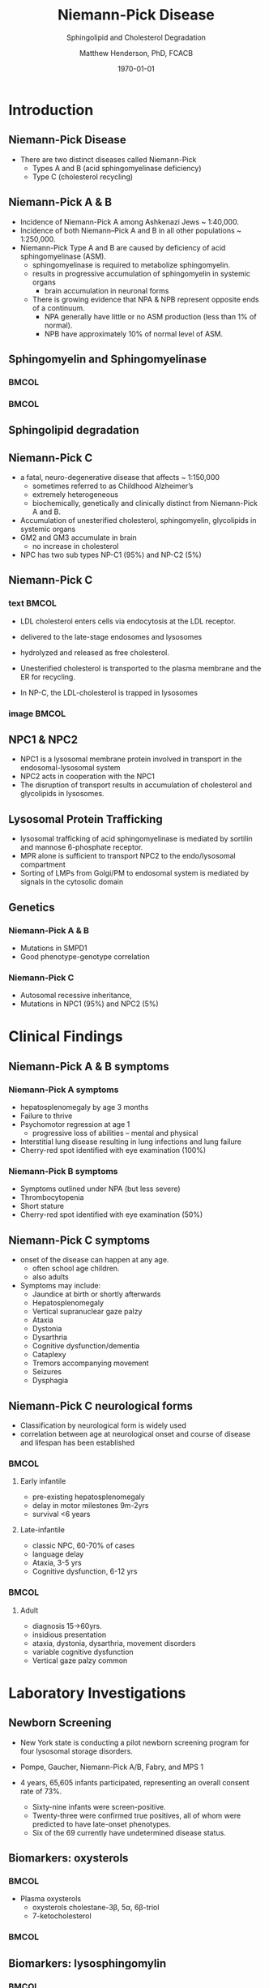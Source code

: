 #+TITLE: Niemann-Pick Disease
#+SUBTITLE: Sphingolipid and Cholesterol Degradation
#+AUTHOR: Matthew Henderson, PhD, FCACB
#+DATE: \today

:PROPERTIES:
#+DRAWERS: PROPERTIES
#+LaTeX_CLASS: beamer
#+LaTeX_CLASS_OPTIONS: [presentation, smaller]
#+BEAMER_THEME: Ilmenau
#+BEAMER_COLOR_THEME: whale
#+BEAMER_FRAME_LEVEL: 2
#+COLUMNS: %40ITEM %10BEAMER_env(Env) %9BEAMER_envargs(Env Args) %4BEAMER_col(Col) %10BEAMER_extra(Extra)
#+OPTIONS: H:2 toc:nil
#+PROPERTY: header-args:R :session *R*
#+PROPERTY: header-args :cache no
#+PROPERTY: header-args :tangle yes
#+STARTUP: beamer
#+STARTUP: overview
#+STARTUP: hidestars
#+STARTUP: indent
# #+BEAMER_HEADER: \subtitle{Part 1: Maple Syrup Urine Diseas}
#+BEAMER_HEADER: \institute[NSO]{Newborn Screening Ontario | The University of Ottawa}
#+BEAMER_HEADER: \titlegraphic{\includegraphics[height=1cm,keepaspectratio]{../logos/NSO_logo.pdf}\includegraphics[height=1cm,keepaspectratio]{../logos/cheo-logo.png} \includegraphics[height=1cm,keepaspectratio]{../logos/UOlogoBW.eps}}
#+latex_header: \hypersetup{colorlinks,linkcolor=white,urlcolor=blue}
#+LaTeX_header: \usepackage{textpos}
#+LaTeX_header: \usepackage{textgreek}
#+LaTeX_header: \usepackage[version=4]{mhchem}
#+LaTeX_header: \usepackage{chemfig}
#+LaTeX_header: \usepackage{siunitx}
#+LaTeX_header: \usepackage{gensymb}
#+LaTex_HEADER: \usepackage[usenames,dvipsnames]{xcolor}
#+LaTeX_HEADER: \usepackage[T1]{fontenc}
#+LaTeX_HEADER: \usepackage{lmodern}
#+LaTeX_HEADER: \usepackage{verbatim}
#+LaTeX_HEADER: \usepackage{tikz}
#+LaTeX_HEADER: \usetikzlibrary{shapes.geometric,arrows,decorations.pathmorphing,backgrounds,positioning,fit,petri}
:END:
#+BEGIN_LaTeX
%\logo{\includegraphics[width=1cm,height=1cm,keepaspectratio]{../logos/NSO_logo_small.pdf}~%
%    \includegraphics[width=1cm,height=1cm,keepaspectratio]{../logos/UOlogoBW.eps}%
%}

\vspace{220pt}
\beamertemplatenavigationsymbolsempty
\setbeamertemplate{caption}[numbered]
\setbeamerfont{caption}{size=\tiny}
% \addtobeamertemplate{frametitle}{}{%
% \begin{textblock*}{100mm}(.85\textwidth,-1cm)
% \includegraphics[height=1cm,width=2cm]{cat}
% \end{textblock*}}

\tikzstyle{chemical} = [rectangle, rounded corners, text width=5em, minimum height=1em,text centered, draw=black, fill=none]
\tikzstyle{hardware} = [rectangle, rounded corners, text width=5em, minimum height=1em,text centered, draw=black, fill=gray!30]
\tikzstyle{ms} = [rectangle, rounded corners, text width=5em, minimum height=1em,text centered, draw=orange, fill=none]
\tikzstyle{msw} = [rectangle, rounded corners, text width=7em, minimum height=1em,text centered, draw=orange, fill=none]
\tikzstyle{label} = [rectangle,text width=8em, minimum height=1em, text centered, draw=none, fill=none]
\tikzstyle{hl} = [rectangle, rounded corners, text width=5em, minimum height=1em,text centered, draw=black, fill=red!30]
\tikzstyle{box} = [rectangle, rounded corners, text width=5em, minimum height=5em,text centered, draw=black, fill=none]
\tikzstyle{arrow} = [thick,->,>=stealth]
\tikzstyle{hl-arrow} = [ultra thick,->,>=stealth,draw=red]

#+END_LaTeX

* Introduction

** Niemann-Pick Disease
- There are two distinct diseases called Niemann-Pick
  - Types A and B (acid sphingomyelinase deficiency)
  - Type C (cholesterol recycling)

** Niemann-Pick A & B
- Incidence of Niemann-Pick A among Ashkenazi Jews ~ 1:40,000.
- Incidence of both Niemann–Pick A and B in all other populations ~ 1:250,000.
- Niemann-Pick Type A and B are caused by deficiency of acid sphingomyelinase (ASM).
  - sphingomyelinase is required to metabolize sphingomyelin.
  - results in progressive accumulation of sphingomyelin in systemic organs
    - brain accumulation in neuronal forms
  - There is growing evidence that NPA & NPB represent opposite ends of a continuum.
    - NPA generally have little or no ASM production (less than 1% of normal).
    - NPB have approximately 10% of normal level of ASM.

** Sphingomyelin and Sphingomyelinase

***                                                                   :BMCOL:
    :PROPERTIES:
    :BEAMER_col: 0.5
    :END:

#+CAPTION[]:Sphingomyelin
#+NAME: fig:
#+ATTR_LaTeX: :width 0.8\textwidth
[[file:./figures/sphingomyelin.png]]

***                                                                   :BMCOL:
    :PROPERTIES:
    :BEAMER_col: 0.5
    :END:

#+CAPTION[]: Sphingomyelinase
#+NAME: fig:
#+ATTR_LaTeX: :width 0.8\textwidth
[[file:./figures/sphingomyelinase.png]]


** Sphingolipid degradation

#+CAPTION[deg]:Sphingolipid degradation
#+NAME: fig:sld
#+ATTR_LaTeX: :width 0.6\textwidth
[[file:./figures/sl_degradation.png]]

** Niemann-Pick C
- a fatal, neuro-degenerative disease that affects ~ 1:150,000
  - sometimes referred to as Childhood Alzheimer’s
  - extremely heterogeneous
  - biochemically, genetically and clinically distinct from Niemann-Pick A and B. 
- Accumulation of unesterified cholesterol, sphingomyelin, glycolipids in systemic organs
- GM2 and GM3 accumulate in brain
  - no increase in cholesterol
- NPC has two sub types NP-C1 (95%) and NP-C2 (5%)

** Niemann-Pick C

*** text                                                              :BMCOL:
    :PROPERTIES:
    :BEAMER_col: 0.5
    :END:
- LDL cholesterol enters cells via endocytosis at the LDL receptor.
- delivered to the late-stage endosomes and lysosomes
- hydrolyzed and released as free cholesterol.
- Unesterified cholesterol is transported to the plasma membrane and the ER for recycling.

- In NP-C, the LDL-cholesterol is trapped in lysosomes

*** image                                                             :BMCOL:
    :PROPERTIES:
    :BEAMER_col: 0.5
    :END:


#+CAPTION[]:
#+NAME: fig:
#+ATTR_LaTeX: :width 0.8\textwidth
[[file:./figures/cholesterol1.jpg]]


** NPC1 & NPC2

#+CAPTION[]:
#+NAME: fig:
#+ATTR_LaTeX: :width 0.65\textwidth
[[file:./figures/Niemann-Pick-C-Brown-and-Goldstein.png]]

\footnotesize
- NPC1 is a lysosomal membrane protein involved in transport in the endosomal-lysosomal system
- NPC2 acts in cooperation with the NPC1
- The disruption of transport results in accumulation of cholesterol and glycolipids in lysosomes.

** Lysosomal Protein Trafficking

#+CAPTION[traf]:Lysosomal protein trafficking receptors
#+NAME: fig:traf
#+ATTR_LaTeX: :width 0.65\textwidth
[[file:./figures/lysosome_trafficking.jpeg]]

\footnotesize
- lysosomal trafficking of acid sphingomyelinase is mediated by sortilin and mannose 6-phosphate receptor.
- MPR alone is sufficient to transport NPC2 to the endo/lysosomal compartment
- Sorting of LMPs from Golgi/PM to endosomal system is mediated by
  signals in the cytosolic domain

** Genetics

*** Niemann-Pick A & B
- Mutations in SMPD1
- Good phenotype-genotype correlation
*** Niemann-Pick C
- Autosomal recessive inheritance,
- Mutations in NPC1 (95%) and NPC2 (5%)



* Clinical Findings

** Niemann-Pick A & B symptoms

*** Niemann-Pick A symptoms
- hepatosplenomegaly by age 3 months
- Failure to thrive
- Psychomotor regression at age 1
  - progressive loss of abilities – mental and physical
- Interstitial lung disease resulting in lung infections and lung failure
- Cherry-red spot identified with eye examination (100%)

*** Niemann-Pick B symptoms
- Symptoms outlined under NPA (but less severe)
- Thrombocytopenia 
- Short stature
- Cherry-red spot identified with eye examination (50%)

** Niemann-Pick C symptoms

- onset of the disease can happen at any age.
  - often school age children.
  - also adults

- Symptoms may include:
  - Jaundice at birth or shortly afterwards
  - Hepatosplenomegaly
  - Vertical supranuclear gaze palzy
  - Ataxia
  - Dystonia
  - Dysarthria
  - Cognitive dysfunction/dementia
  - Cataplexy
  - Tremors accompanying movement
  - Seizures
  - Dysphagia

*** COMMENT Definitions:
- Vertical Supranuclear Gaze Palzy: Difficulty with Upward & Downward Eye Movement 
- Ataxia: Unsteadiness with Gait, Clumsiness or Walking 
- Dystonia:  neurological movement disorder syndrome in which sustained or repetitive muscle contractions result in twisting and repetitive movements or abnormal fixed postures
- Dysarthria: Slurred Irregular Speech 
- Cognitive Dysfunction/Dementia: Learning Difficulties & Progressive Intellectual Decline 
- Cataplexy: Sudden Loss of Muscle Tone Which May Lead to Unexpected Falls 
- Dysphagia:Swallowing Problems 
- Thrombocytopenia: low number of platelets

** Niemann-Pick C neurological forms

\small
- Classification by neurological form is widely used
- correlation between age at neurological onset and course of disease
  and lifespan has been established

***                                                                 :BMCOL:
:PROPERTIES:
:BEAMER_col: 0.5
:END:
**** Early infantile          
- pre-existing hepatosplenomegaly
- delay in motor milestones 9m-2yrs
- survival <6 years

**** Late-infantile
- classic NPC, 60-70% of cases
- language delay
- Ataxia, 3-5 yrs
- Cognitive dysfunction, 6-12 yrs 


***                                                                 :BMCOL:
:PROPERTIES:
:BEAMER_col: 0.5
:END:

**** Adult 
- diagnosis 15->60yrs.
- insidious presentation
- ataxia, dystonia, dysarthria, movement disorders
- variable cognitive dysfunction
- Vertical gaze palzy common

* Laboratory Investigations
** Newborn Screening
- New York state is conducting a pilot newborn screening program for four lysosomal storage disorders.
- Pompe, Gaucher, Niemann-Pick A/B, Fabry, and MPS 1

- 4 years, 65,605 infants participated, representing an overall consent rate of 73%.
  - Sixty-nine infants were screen-positive.
  - Twenty-three were confirmed true positives, all of whom were predicted to have late-onset phenotypes.
  - Six of the 69 currently have undetermined disease status.

** Biomarkers: oxysterols

***                                                                 :BMCOL:
:PROPERTIES:
:BEAMER_col: 0.5
:END:
- Plasma oxysterols
  - oxysterols cholestane-3\beta, 5\alpha, 6\beta-triol
  - 7-ketocholesterol



***                                                                 :BMCOL:
:PROPERTIES:
:BEAMER_col: 0.5
:END:
#+CAPTION[]: Klinke, G. Clin Biochem 2015
#+NAME: fig:
#+ATTR_LaTeX: :width 0.7\textwidth
[[file:./figures/biomarkers.jpg]]




** Biomarkers: lysosphingomylin

***                                                                 :BMCOL:
:PROPERTIES:
:BEAMER_col: 0.5
:END:
- Plasma and DBS
  - lysosphingomylin 
  - lysosphingomylin-509



***                                                                 :BMCOL:
:PROPERTIES:
:BEAMER_col: 0.5
:END:
#+CAPTION[]: Kuckar, L. Anal Biochem. 2017
#+NAME: fig:
#+ATTR_LaTeX: :width 0.8\textwidth
[[file:./figures/biomarkersII.jpg]]

** Enzymology
*** Niemann-Pick A & B
- Deficient ASM activity in leukocytes or cultured cells.
  - use of native or radio-labelled substrate preferred to fluorescent substrate
    - 6-hexadecanoylamino-4-methylumbelliferyl-phosphorylcholine
    - Does not detect Q292K mutation

** Pathology: Niemann-Pick A & B

#+CAPTION[]: Foam cells in bone marrow
#+NAME: fig:
#+ATTR_LaTeX: :width 0.45\textwidth
[[file:./figures/foam_cells.png]]

** Niemann-Pick C
- Filipin test
  - Streptomyces filipinensis - anti-fungal
  - culture fibroblasts in an LDL-enriched medium
  - pathognomonic free cholesterol accumulation in lysosomes
  - fluorescence microscopy after filipin staining
  - unequivocal results in ~ 85% of patients

#+CAPTION[]:Filipin staining (red:filipin, green:CellMask)
#+NAME: fig:
#+ATTR_LaTeX: :width 0.5\textwidth
[[file:./figures/filipin.png]]

* Treatment
** Treatment: Niemann-Pick A&B 
- No approved treatments
- Olipudase alfa, a recombinant human acid sphingomyelinase (ASM), is
  an enzyme replacement therapy for the treatment of nonneurologic
  manifestations of acid sphingomyelinase deficiency (ASMD).
- ongoing, open-label, long-term study (NCT02004704) assessed safety
  and efficacy of olipudase alfa following 30 months of treatment in
  five adult patients with ASMD.
- There were no deaths, serious or severe events, or discontinuations
  during 30 months of treatment.
- Chitotriosidase in serum and lyso-sphingomyelin in dried blood spots
  decreased with olipudase alfa treatment

** Treatment: Niemann-Pick C
- substrate reduction therapy
  - miglustat approved for treatment of neurological manifestations
  - miglustat is an iminosugar, a synthetic analogue of D-glucose


** Next time

- Disorders of sphingolipid degradation continued...
  - Krabbe and Metachromatic Leukodystrophy
